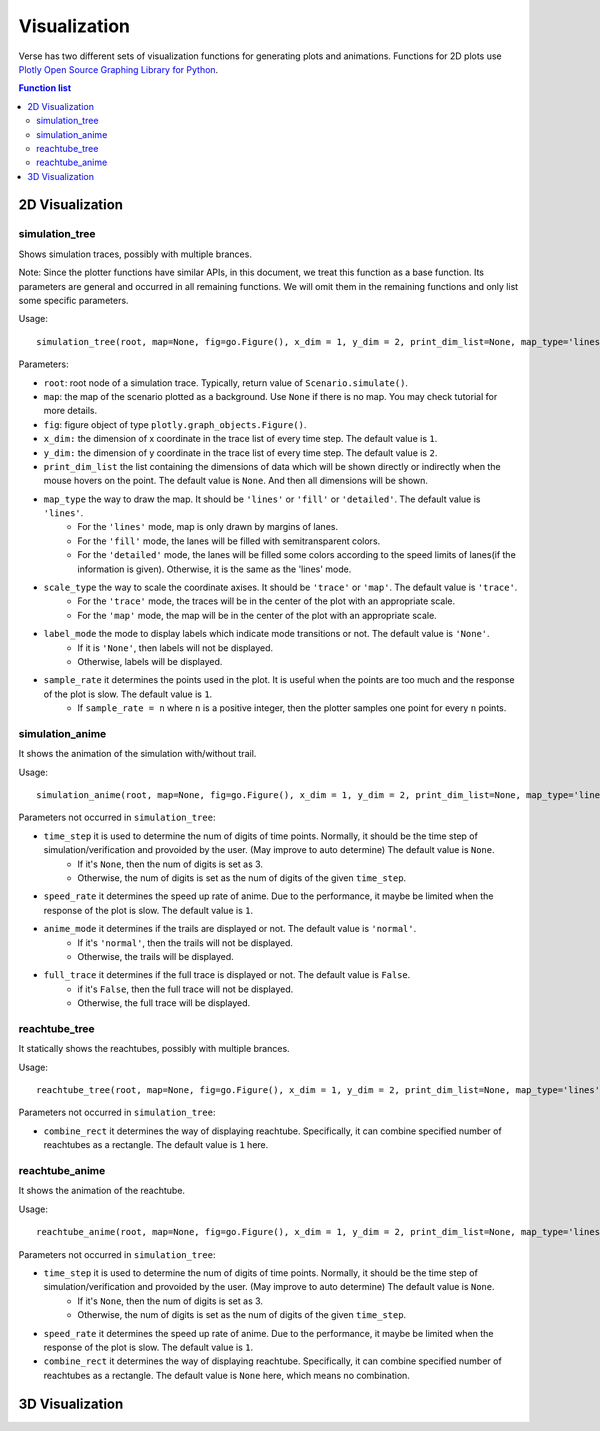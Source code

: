 """""""""""""""""
Visualization
"""""""""""""""""
Verse has two different sets of visualization functions for generating plots and animations. Functions for 2D plots use `Plotly Open Source Graphing Library for Python <https://plotly.com/python/>`_.


.. contents:: Function list
   :depth: 3

===================
2D Visualization
===================
----------------------
simulation_tree
----------------------
Shows simulation traces, possibly with multiple brances.

Note: Since the plotter functions have similar APIs, 
in this document, we treat this function as a base function. 
Its parameters are general and occurred in all remaining functions. 
We will omit them in the remaining functions and only list some specific parameters. 

Usage::

  simulation_tree(root, map=None, fig=go.Figure(), x_dim = 1, y_dim = 2, print_dim_list=None, map_type='lines', scale_type='trace', label_mode='None', sample_rate=1)

Parameters:

* ``root``: root node of a simulation trace. Typically, return value of ``Scenario.simulate()``.

* ``map``: the map of the scenario plotted as a background. Use ``None`` if there is no map. You may check tutorial for more details. 

* ``fig``: figure object of type ``plotly.graph_objects.Figure()``.

* ``x_dim:`` the dimension of x coordinate in the trace list of every time step. The default value is ``1``.

* ``y_dim:`` the dimension of y coordinate in the trace list of every time step. The default value is ``2``.

* ``print_dim_list`` the list containing the dimensions of data which will be shown directly or indirectly when the mouse hovers on the point. The default value is ``None``. And then all dimensions will be shown.

* ``map_type`` the way to draw the map. It should be ``'lines'`` or ``'fill'`` or ``'detailed'``. The default value is ``'lines'``.
   * For the ``'lines'`` mode, map is only drawn by margins of lanes. 
   * For the ``'fill'`` mode, the lanes will be filled with semitransparent colors. 
   * For the ``'detailed'`` mode, the lanes will be filled some colors according to the speed limits of lanes(if the information is given). Otherwise, it is the same as the 'lines' mode.

* ``scale_type`` the way to scale the coordinate axises. It should be ``'trace'`` or ``'map'``. The default value is ``'trace'``. 
   * For the ``'trace'`` mode, the traces will be in the center of the plot with an appropriate scale. 
   * For the ``'map'`` mode, the map will be in the center of the plot with an appropriate scale. 

* ``label_mode`` the mode to display labels which indicate mode transitions or not. The default value is ``'None'``. 
   * If it is ``'None'``, then labels will not be displayed. 
   * Otherwise, labels will be displayed. 
  
* ``sample_rate`` it determines the points used in the plot. It is useful when the points are too much and the response of the plot is slow. The default value is ``1``.  
   * If ``sample_rate = n`` where ``n`` is a positive integer, then the plotter samples one point for every ``n`` points. 
  

----------------------
simulation_anime
----------------------
It shows the animation of the simulation with/without trail.

Usage::

  simulation_anime(root, map=None, fig=go.Figure(), x_dim = 1, y_dim = 2, print_dim_list=None, map_type='lines', scale_type='trace', label_mode='None', sample_rate=1, time_step=None, speed_rate=1, anime_mode='normal', full_trace=False)

Parameters not occurred in ``simulation_tree``:

* ``time_step`` it is used to determine the num of digits of time points. Normally, it should be the time step of simulation/verification and provoided by the user. (May improve to auto determine) The default value is ``None``.
   * If it's ``None``, then the num of digits is set as 3. 
   * Otherwise, the num of digits is set as the num of digits of the given ``time_step``. 

* ``speed_rate`` it determines the speed up rate of anime. Due to the performance, it maybe be limited when the response of the plot is slow. The default value is ``1``.  

* ``anime_mode`` it determines if the trails are displayed or not. The default value is ``'normal'``.  
   * If it's ``'normal'``, then the trails will not be displayed. 
   * Otherwise, the trails will be displayed. 

* ``full_trace`` it determines if the full trace is displayed or not. The default value is ``False``.  
   * if it's ``False``, then the full trace will not be displayed. 
   * Otherwise, the full trace will be displayed. 

----------------------
reachtube_tree
----------------------
It statically shows the reachtubes, possibly with multiple brances. 

Usage::

	reachtube_tree(root, map=None, fig=go.Figure(), x_dim = 1, y_dim = 2, print_dim_list=None, map_type='lines', scale_type='trace', label_mode='None', sample_rate=1, combine_rect=1):

Parameters not occurred in ``simulation_tree``:

* ``combine_rect`` it determines the way of displaying reachtube. Specifically, it can combine specified number of reachtubes as a rectangle. The default value is ``1`` here.

----------------------
reachtube_anime
----------------------
It shows the animation of the reachtube.

Usage::

  reachtube_anime(root, map=None, fig=go.Figure(), x_dim = 1, y_dim = 2, print_dim_list=None, map_type='lines', scale_type='trace', label_mode='None', sample_rate=1, time_step=None, speed_rate=1, combine_rect=None)

Parameters not occurred in ``simulation_tree``:

* ``time_step`` it is used to determine the num of digits of time points. Normally, it should be the time step of simulation/verification and provoided by the user. (May improve to auto determine) The default value is ``None``.
   * If it's ``None``, then the num of digits is set as 3. 
   * Otherwise, the num of digits is set as the num of digits of the given ``time_step``. 

* ``speed_rate`` it determines the speed up rate of anime. Due to the performance, it maybe be limited when the response of the plot is slow. The default value is ``1``.  

* ``combine_rect`` it determines the way of displaying reachtube. Specifically, it can combine specified number of reachtubes as a rectangle. The default value is ``None`` here, which means no combination.  

===================
3D Visualization
===================

